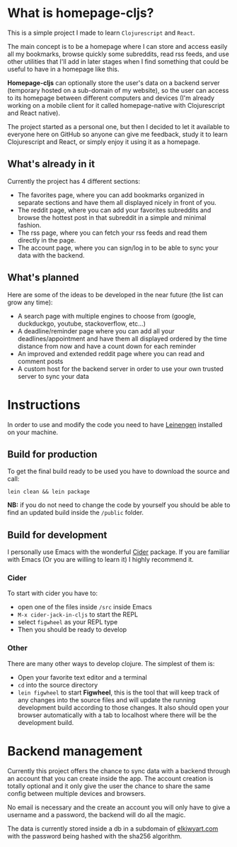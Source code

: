 * What is homepage-cljs?
  
  This is a simple project I made to learn ~Clojurescript~ and ~React~.
  
  The main concept is to be a homepage where I can store and access
  easily all my bookmarks, browse quickly some subreddits, read rss
  feeds, and use other utilities that I'll add in later stages when I find
  something that could be useful to have in a homepage like this.
  
  *Homepage-cljs* can optionally store the user's data on a backend server
  (temporary hosted on a sub-domain of my website), so the user can access to
  its homepage between different computers and devices (I'm already
  working on a mobile client for it called homepage-native with
  Clojurescript and React native).
  
  The project started as a personal one, but then I decided to let it
  available to everyone here on GitHub so anyone can give me feedback,
  study it to learn Clojurescript and React, or simply enjoy it using
  it as a homepage.
  
** What's already in it
   Currently the project has 4 different sections:
   - The favorites page, where you can add bookmarks organized in separate sections and have them all displayed nicely in front of you.
   - The reddit page, where you can add your favorites subreddits and browse the hottest post in that subreddit in a simple and minimal fashion.
   - The rss page, where you can fetch your rss feeds and read them directly in the page.
   - The account page, where you can sign/log in to be able to sync your data with the backend.
  
** What's planned 
   Here are some of the ideas to be developed in the near future (the list can grow any time):
   - A search page with multiple engines to choose from (google, duckduckgo, youtube, stackoverflow, etc...)
   - A deadline/reminder page where you can add all your deadlines/appointment and have them all displayed ordered by the time distance from now and have a count down for each reminder
   - An improved and extended reddit page where you can read and comment posts
   - A custom host for the backend server in order to use your own trusted server to sync your data

	 
   
* Instructions
  In order to use and modify the code you need to have [[https://leiningen.org][Leinengen]]
  installed on your machine.
  
** Build for production
   To get the final build ready to be used you have to download the
   source and call:
   
   ~lein clean && lein package~
   
   *NB:* if you do not need to change the code by yourself you should
   be able to find an updated build inside the ~/public~ folder.
  
  
** Build for development
   I personally use Emacs with the wonderful [[https://github.com/clojure-emacs/cider][Cider]] package. If you are
   familiar with Emacs (Or you are willing to learn it) I highly
   recommend it.
   
*** Cider
	To start with cider you have to:
	- open one of the files inside ~/src~ inside Emacs
	- ~M-x cider-jack-in-cljs~ to start the REPL
	- select ~figwheel~ as your REPL type
	- Then you should be ready to develop
	
*** Other
	There are many other ways to develop clojure. The simplest of them is:
	- Open your favorite text editor and a terminal
	- ~cd~ into the source directory
	- ~lein figwheel~ to start *Figwheel*, this is the tool that will
      keep track of any changes into the source files and will update
      the running development build according to those changes. It
      also should open your browser automatically with a tab to
      localhost where there will be the development build.
	  
	  
* Backend management
  Currently this project offers the chance to sync data with a backend
  through an account that you can create inside the app. The account
  creation is totally optional and it only give the user the chance to
  share the same config between multiple devices and browsers.
  
  No email is necessary and the create an account you will only have
  to give a username and a password, the backend will do all the magic.
  
  The data is currently stored inside a db in a subdomain of
  [[https://www.elkiwyart.com][elkiwyart.com]] with the password being hashed with the sha256 algorithm.
	

	
	
	
	
	
	
	
	
	
	
	
	
	
	
	
	
	
	
	
	
	
   

	
	
	
	
	
	
	
	
	
	
	
	
   
